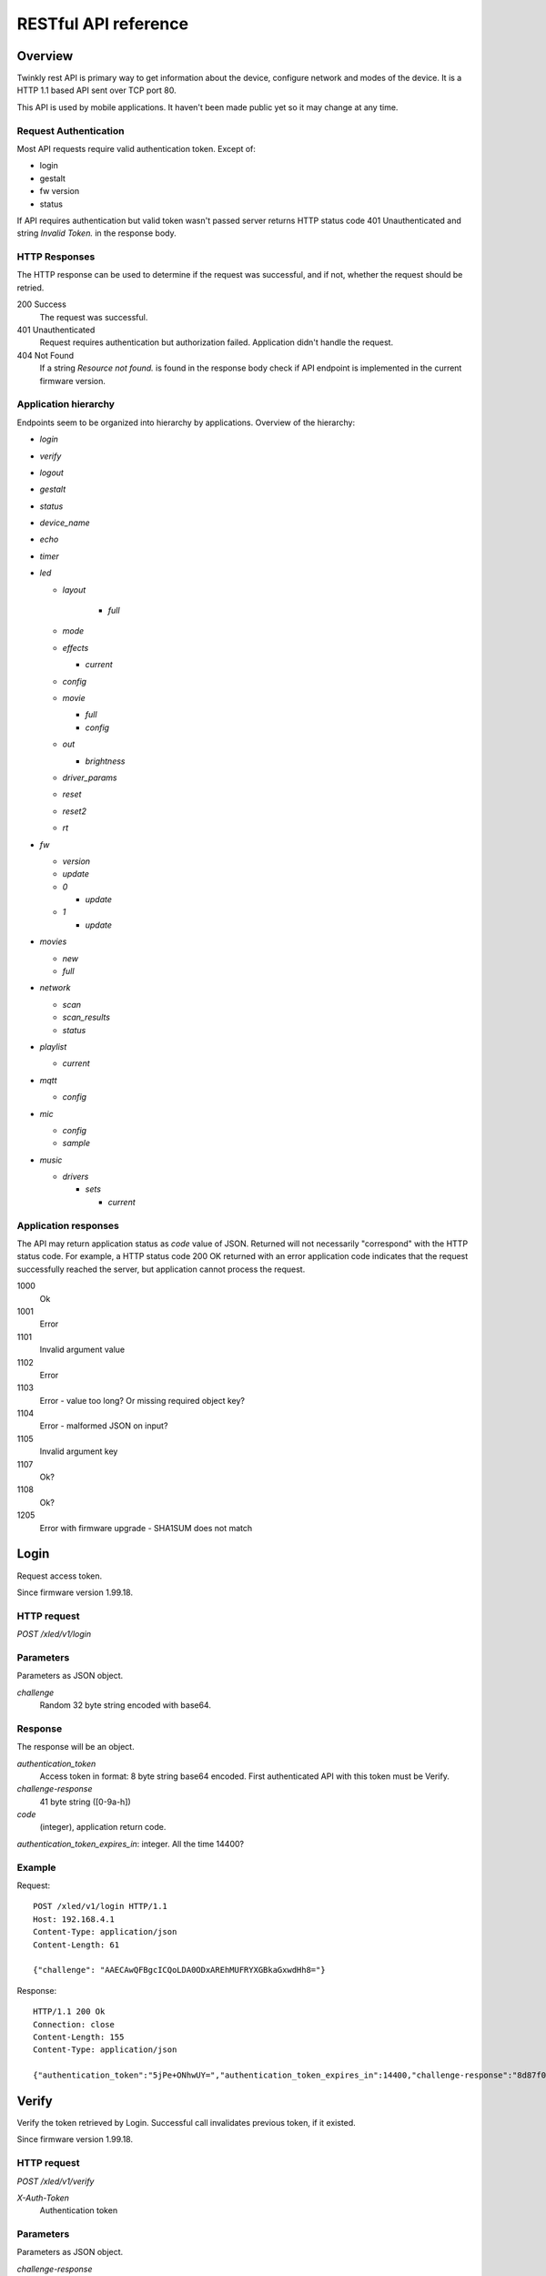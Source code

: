RESTful API reference
=====================

Overview
--------

Twinkly rest API is primary way to get information about the device, configure network and modes of the device. It is a HTTP 1.1 based API sent over TCP port 80.

This API is used by mobile applications. It haven't been made public yet so it may change at any time.

Request Authentication
``````````````````````

Most API requests require valid authentication token. Except of:

* login
* gestalt
* fw version
* status

If API requires authentication but valid token wasn't passed server returns HTTP status code 401 Unauthenticated and string `Invalid Token.` in the response body.

HTTP Responses
``````````````

The HTTP response can be used to determine if the request was successful, and if not, whether the request should be retried.

200 Success
	The request was successful.

401 Unauthenticated
	Request requires authentication but authorization failed. Application didn't handle the request.

404 Not Found
	If a string `Resource not found.` is found in the response body check if API endpoint is implemented in the current firmware version.

Application hierarchy
`````````````````````

Endpoints seem to be organized into hierarchy by applications. Overview of the hierarchy:

* `login`
* `verify`
* `logout`
* `gestalt`
* `status`
* `device_name`
* `echo`
* `timer`
* `led`

  * `layout`

	* `full`

  * `mode`
  * `effects`

    * `current`

  * `config`
  * `movie`

    * `full`
    * `config`

  * `out`

    * `brightness`

  * `driver_params`
  * `reset`
  * `reset2`
  * `rt`

* `fw`

  * `version`
  * `update`
  * `0`

    * `update`

  * `1`

    * `update`

* `movies`

  * `new`
  * `full`

* `network`

  * `scan`
  * `scan_results`
  * `status`

* `playlist`

  * `current`

* `mqtt`

  * `config`

* `mic`

  * `config`
  * `sample`

* `music`

  * `drivers`

    * `sets`

      * `current`

Application responses
`````````````````````

The API may return application status as `code` value of JSON. Returned will not necessarily "correspond" with the HTTP status code. For example, a HTTP status code 200 OK returned with an error application code indicates that the request successfully reached the server, but application cannot process the request.

1000
	Ok

1001
	Error

1101
	Invalid argument value

1102
	Error

1103
	Error - value too long? Or missing required object key?

1104
	Error - malformed JSON on input?

1105
	Invalid argument key

1107
	Ok?

1108
	Ok?

1205
	Error with firmware upgrade - SHA1SUM does not match

Login
-----

Request access token.

Since firmware version 1.99.18.

HTTP request
````````````

`POST /xled/v1/login`

Parameters
``````````

Parameters as JSON object.

`challenge`
	Random 32 byte string encoded with base64.

Response
````````

The response will be an object.

`authentication_token`
	Access token in format: 8 byte string base64 encoded. First authenticated API with this token must be Verify.

`challenge-response`
	41 byte string ([0-9a-h])

`code`
	(integer), application return code.

`authentication_token_expires_in`: integer. All the time 14400?

Example
````````

Request::

	POST /xled/v1/login HTTP/1.1
	Host: 192.168.4.1
	Content-Type: application/json
	Content-Length: 61

	{"challenge": "AAECAwQFBgcICQoLDA0ODxAREhMUFRYXGBkaGxwdHh8="}

Response::

	HTTP/1.1 200 Ok
	Connection: close
	Content-Length: 155
	Content-Type: application/json

	{"authentication_token":"5jPe+ONhwUY=","authentication_token_expires_in":14400,"challenge-response":"8d87f080947e343180da3f411df3997e3e9ae0cc","code":1000}

Verify
------

Verify the token retrieved by Login. Successful call invalidates previous token, if it existed.

Since firmware version 1.99.18.

HTTP request
````````````

`POST /xled/v1/verify`

`X-Auth-Token`
	Authentication token

Parameters
``````````

Parameters as JSON object.

`challenge-response`
	(optional) value returned by login request.

Response
````````

The response will be an object.

`code`
	(integer), application return code.

Example
````````

Request::

	POST /xled/v1/verify HTTP/1.1
	Host: 192.168.4.1
	Content-Type: application/json
	X-Auth-Token: 5jPe+ONhwUY=
	Content-Length: 66

	{"challenge-response": "8d87f080947e343180da3f411df3997e3e9ae0cc"}

Response::

	HTTP/1.1 200 Ok
	Connection: close
	Content-Length: 13
	Content-Type: application/json

	{"code":1000}

Logout
------

Probably invalidate access token. Doesn't work.

Since firmware version 1.99.18.

HTTP request
````````````

`POST /xled/v1/logout`

`X-Auth-Token`
	Authentication token

Response
````````

The response will be an object.

`code`
	(integer), application return code.

Example
````````

Request::

	POST /xled/v1/logout HTTP/1.1
	Host: 192.168.4.1
	Content-Type: application/json
	X-Auth-Token: 5jPe+ONhwUY=
	Content-Length: 2

	{}

Response::

	HTTP/1.1 200 Ok
	Connection: close
	Content-Length: 13
	Content-Type: application/json

	{"code":1000}

Device details
--------------

Gets information detailed information about the device.

Since firmware version 1.99.18.

HTTP request
````````````

`GET /xled/v1/gestalt`

Response
````````

The response will be an object.

For firmware family "D":

`product_name`
	(string) `Twinkly`

`product_version`
	(numeric string), e.g. "2"

`hardware_version`
	(numeric string), e.g. "6"

`bytes_per_led`
	(number), 4

`flash_size`
	(number), e.g. 16

`led_type`
	(number), e.g. 6

`led_version`
	(string) "1"

`product_code`
	(string), e.g. "TW105SEUP06"

`device_name`
	(string), name of the device - see section Device Name in Protocol details.

`rssi`
	(number), Received signal strength indication. Since firmware version: 2.1.0.

`uptime`
	(string) number as a string. Seconds since start. E.g. "60"

`hw_id`
	(string), see section Hardware ID in Protocol details.

`mac`
	(string) MAC address as six groups of two hexadecimal digits separated by colons (:).

`uuid`
	(string) UUID of the device. Since firmware version: 2.0.8. Device in family "D" has value 00000000-0000-0000-0000-000000000000.

`max_supported_led`
	(number), e.g. firmware family "D": 180 in firmware version 1.99.20, 224 in 1.99.24, 228 in 1.99.30, 255 in 2.0.0 and newer.

`base_leds_number`
	(number), e.g. 105

`number_of_led`
	(number), e.g. 105

`led_profile`
	(string) "RGB"

`frame_rate`
	(number), 25

`movie_capacity`
	(number), e.g. 719

`copyright`
	(string) "LEDWORKS 2017"

`code`
	(integer), application return code.

For firmware family "F" since firmware version 2.2.1:

`fw_family`
	(string) "F",

`product_name`
	(string) `Twinkly`

`hardware_version`
	(numeric string), "100"

`bytes_per_led`
	(number), 3

`flash_size`
	(number), 64

`led_type`
	(number), 14

`product_code`
	(string), e.g. "TWS250STP"

`device_name`
	(string), name of the device - see section Device Name in Protocol details.

`uptime`
	(string) number as a string. Miliseconds since start. E.g. "60000"

`hw_id`
	(string), see section Hardware ID in Protocol details.

`mac`
	(string) MAC address as six groups of two hexadecimal digits separated by colons (:). Address of a device in access point mode.

`uuid`
	(string) UUID of the device

`max_supported_led`
	(number), e.g. 510, since firmware version 2.4.14: 1020, since 2.4.22: 1200

`number_of_led`
	(number), e.g. 250

`led_profile`
	(string) "RGB"

`frame_rate`
	(number), e.g. 30.3, since firmware version 2.4.14: 17.86, since 2.4.16: 23.81, since 2.4.22: 25, since 2.4.30: 25.64, since 2.5.6: 24.

`measured_frame_rate`
	(number), e.g. 23.26. Since firmware version 2.5.6.

`movie_capacity`
	(number), e.g. 1984, since firmware version 2.4.14: 992

`copyright`
	(string) "LEDWORKS 2018"

`code`
	(integer), application return code.

For firmware family "G" since firmware version 2.4.21:

`fw_family`
	(string) "G",

`product_name`
	(string) `Twinkly`

`hardware_version`
	(numeric string), "100"

`flash_size`
	(number), 64

`led_type`
	(number), 12

`product_code`
	(string), e.g. "TWW210SPP" or "TWI190SPP"

`device_name`
	(string), name of the device - see section Device Name in Protocol details.

`uptime`
	(string) number as a string. Miliseconds since start. E.g. "60000"

`hw_id`
	(string), see section Hardware ID in Protocol details.

`mac`
	(string) MAC address as six groups of two hexadecimal digits separated by colons (:). Address of a device in access point mode.

`uuid`
	(string) UUID of the device

`max_supported_led`
	(number), e.g. 1200

`number_of_led`
	(number), e.g. 190 or 210

`led_profile`
	(string) "RGBW"

`frame_rate`
	(number), e.g. 28.57. Since firmware version 2.5.6: 24

`measured_frame_rate`
	(number), e.g. 27.78. Since firmware version 2.5.6.

`movie_capacity`
	(number), e.g. 992

`copyright`
	(string) "LEDWORKS 2018"

`wire_type`
	(integer), e.g. 1 or 4

`code`
	(integer), application return code.

Example
````````

Request::

	GET /xled/v1/gestalt HTTP/1.1
	Host: 192.168.4.1

Response from firmware family "D"::

	HTTP/1.1 200 Ok
	Connection: close
	Content-Length: 406
	Content-Type: application/json

	{"product_name":"Twinkly","product_version":"2","hardware_version":"6","flash_size":16,"led_type":6,"led_version":"1","product_code":"TW105SEUP06","device_name":"Twinkly_33AAFF","uptime":"60","hw_id":"0033aaff","mac":"5c:cf:7f:33:aa:ff","max_supported_led":224,"base_leds_number":105,"number_of_led":105,"led_profile":"RGB","frame_rate":25,"movie_capacity":719,"copyright":"LEDWORKS 2017","code":1000}

Response from firmware family "G"::

	HTTP/1.1 200 OK
	Server: esp-httpd/0.5
	Transfer-Encoding: chunked
	Content-Type: application/json

	{"product_name":"Twinkly","hardware_version":"100","bytes_per_led":4,"hw_id":"1cc190","flash_size":64,"led_type":12,"product_code":"TWI190SPP","fw_family":"G","device_name":"Twinkly_1CC190","uptime":"8107194","mac":"98:f4:ab:1c:c1:90","uuid":"E103C5A3-3398-4B77-AE1A-9D8998A5EB62","max_supported_led":1200,"number_of_led":190,"led_profile":"RGBW","frame_rate":28.57,"movie_capacity":992,"wire_type":4,"copyright":"LEDWORKS 2018","code":1000}

Get device name
---------------

Gets device name

Since firmware version 1.99.18.

HTTP request
````````````

`GET /xled/v1/device_name`

`X-Auth-Token`
	Authentication token

Response
````````

The response will be an object.

`name`
	(string) Device name.

`code`
	(integer), application return code.

Example
````````

Request::

	GET /xled/v1/device_name HTTP/1.1
	Host: 192.168.4.1
	X-Auth-Token: 5jPe+ONhwUY=

Response::

	HTTP/1.1 200 Ok
	Connection: close
	Content-Length: 37
	Content-Type: application/json

	{"name":"Twinkly_33AAFF","code":1000}

Set device name
---------------

Sets device name

Since firmware version 1.99.18.

HTTP request
````````````

`POST /xled/v1/device_name`

`X-Auth-Token`
	Authentication token

Parameters
``````````

Parameters as JSON object.

`name`
	(string) Desired device name. At most 32 characters.

Response
````````

The response will be an object.

`code`
	(integer), application return code. `1103` if too long.

Example
````````

Request::

	POST /xled/v1/device_name HTTP/1.1
	Host: 192.168.4.1
	Content-Type: application/json
	X-Auth-Token: 5jPe+ONhwUY=
	Content-Length: 26

	{"name": "Twinkly_33AAFF"}

Response::

	HTTP/1.1 200 Ok
	Connection: close
	Content-Length: 37
	Content-Type: application/json

	{"name":"Twinkly_33AAFF","code":1000}

Echo
----

Responds with requested message.

Since firmware version 1.99.18.

HTTP request
````````````

`POST /xled/v1/echo`

`X-Auth-Token`
	Authentication token

Parameters
``````````

Parameters must be an JSON object. There doesn't seem to be any requirement on a structure.

Response
````````

The response will be an object.

`code`
	(integer), application return code. Returns 1001 on error.

`json`
	(object), contents is the same as the request.

Example
````````

Request::

	POST /xled/v1/echo HTTP/1.1
	Host: 192.168.4.1
	Content-Type: application/json
	X-Auth-Token: 5jPe+ONhwUY=
	Content-Length: 23

	{"message": "Hello!"}}

Response::

	HTTP/1.1 200 Ok
	Connection: close
	Content-Length: 44
	Content-Type: application/json

	{"json":{"message":"Hello!"},"code":1000}

Get timer
---------

Gets time when lights should be turned on and time to turn them off.

Since firmware version 1.99.18.

HTTP request
````````````

`GET /xled/v1/timer`

`X-Auth-Token`
	Authentication token

Response
````````

The response will be an object.

`time_now`
	(integer) current time in seconds after midnight

`time_on`
	(number) time when to turn lights on in seconds after midnight. -1 if not set

`time_off`
	(number) time when to turn lights off in seconds after midnight. -1 if not set

`code`
	(integer), application return code. Since firmware family "G" version: 2.3.8 and family "F" version: 2.5.6.

Example
```````

Request::

	GET /xled/v1/timer HTTP/1.1
	Host: 192.168.4.1
	X-Auth-Token: 5jPe+ONhwUY=

Response::

	HTTP/1.1 200 Ok
	Connection: close
	Content-Length: 45
	Content-Type: application/json

	{"time_now":17083,"time_on":-1,"time_off":-1}

Set timer
---------

Sets time when lights should be turned on and time to turn them off.

Since firmware version 1.99.18.

HTTP request
````````````

`POST /xled/v1/timer`

`X-Auth-Token`
	Authentication token

Parameters
``````````

Parameters as JSON object.

`time_now`
	(integer) current time in seconds after midnight

`time_on`
	(number) time when to turn lights on in seconds after midnight. -1 if not set

`time_off`
	(number) time when to turn lights off in seconds after midnight. -1 if not set

Example
````````

Request to set current time to 2:00 AM, turn on lights at 1:00 AM and turn off at 4:00 AM::

	POST /xled/v1/timer HTTP/1.1
	Host: 192.168.4.1
	Content-Type: application/json
	X-Auth-Token: 5jPe+ONhwUY=
	Content-Length: 51

	{"time_now": 120, "time_on": 60, "time_off": 240}

Response::

	HTTP/1.1 200 Ok
	Connection: close
	Content-Length: 13
	Content-Type: application/json

	{"code":1000}

Get layout
----------

Since firmware version 1.99.18.

HTTP request
````````````

`GET /xled/v1/led/layout/full`

`X-Auth-Token`
	Authentication token

Response
````````

Parameters as JSON object.

`aspectXY`
	(integer), e.g. 0

`aspectXZ`
	(integer), e.g. 0

`coordinates`
	(array)

`source`
	(string enum)

`synthesized`
	(bool), e.g. false

`uuid`
	(string), e.g. "00000000-0000-0000-0000-000000000000"

Where each item of `coordinates` is an object:

`x`
	(number)

`y`
	(number)

`z`
	(number)

`source` is one of:

* "2d"
* "3d"

Upload layout
-------------

Since firmware version 1.99.18.

HTTP request
````````````

`POST /xled/v1/led/layout/full`

`X-Auth-Token`
	Authentication token

Parameters
``````````

Parameters as JSON object.

`aspectXY`
	(integer), e.g. 0

`aspectXZ`
	(integer), e.g. 0

`coordinates`
	(array)

`source`
	(string enum)

`synthesized`
	(bool), e.g. false

Where each item of `coordinates` is an object:

`x`
	(number)

`y`
	(number)

`z`
	(number)

`source` is one of:

* "2d"
* "3d"

Response
````````

The response will be an object.

`code`
	(integer), application return code.

`parsed_coordinates`
	(integer)

Get LED operation mode
-------------------------

Gets current LED operation mode.

Since firmware version 1.99.18.

HTTP request
````````````

`GET /xled/v1/led/mode`

`X-Auth-Token`
	Authentication token

Response
````````

The response will be an object.

`code`
	(integer), application return code.

`mode`
	(string) mode of operation.

`shop_mode`
	(integer), by default 0. Since firmware version 2.4.21.

Mode can be one of:

* `off` - lights are turned off
* `demo` - in demo mode
* `movie` - plays predefined or uploaded effect
* `rt` - receive effect in real time

Example
```````

Request::

	GET /xled/v1/led/mode HTTP/1.1
	Host: 192.168.4.1
	X-Auth-Token: 5jPe+ONhwUY=

Response::

	HTTP/1.1 200 OK
	Connection: close
	Content-Length: 28
	Content-Type: application/json

	{"mode":"movie","code":1000}

Set LED operation mode
----------------------

Changes LED operation mode.

Since firmware version 1.99.18.

HTTP request
````````````

`POST /xled/v1/led/mode`

`X-Auth-Token`
	Authentication token

Parameters
``````````

Parameters as JSON object.

`mode`
	(string) mode of operation.

`effect_id`
	(int), id of effect, e.g. 0. Set together with `mode: effect`.

Mode can be one of:

* `off` - turns off lights
* `demo` - starts predefined sequence of effects that are changed after few seconds
* `movie` - plays predefined or uploaded effect. If movie hasn't been set (yet) code 1104 is returned.
* `rt` - receive effect in real time
* `effect` - plays effect with `effect_id`
* `playlist` - plays a movie from a playlist. Since firmware version 2.5.6.

Response
````````

The response will be an object.

`code`
	(integer), application return code.

Example
````````

Request::

	POST /xled/v1/led/mode HTTP/1.1
	Host: 192.168.4.1
	Content-Type: application/json
	X-Auth-Token: 5jPe+ONhwUY=
	Content-Length: 15

	{"mode":"demo"}

Response::

	HTTP/1.1 200 Ok
	Connection: close
	Content-Length: 13
	Content-Type: application/json

	{"code":1000}

Get LED effects
---------------

Since firmware version 1.99.18.

HTTP request
````````````

`GET /xled/v1/led/effects`

`X-Auth-Token`
	Authentication token

Response
````````

The response will be an object.

`code`
	(integer), application return code.

`effects_number`
	(integer), e.g. 5 until firmware version 2.4.30 and 15 since firmware version 2.5.6.

`unique_ids`
	(array), since firmware version 2.5.6.

Item of `unique_ids` array is a UUID string. Default values are "00000000-0000-0000-0000-000000000001" up until "00000000-0000-0000-0000-00000000000F".

Example
````````
Request::

	GET /xled/v1/led/effects HTTP/1.1
	Host: 192.168.4.1
	Content-Type: application/json
	X-Auth-Token: 5jPe+ONhwUY=

Response::

	HTTP/1.1 200 Ok
	Connection: close
	Content-Length: 32
	Content-Type: application/json

	{"effects_number":5,"code":1000}

Get current LED effect
----------------------

Since firmware version 1.99.18.

HTTP request
````````````

`GET /xled/v1/led/effects/current`

`X-Auth-Token`
	Authentication token

Response
````````

The response will be an object.

`code`
	(integer), application return code.

`unique_id`
	(string), UUID. Since firmware version 2.5.6.

`effect_id`
	(integer), e.g. 0

Example
````````
Request::

	GET /xled/v1/led/effects/current HTTP/1.1
	Host: 192.168.4.1
	Content-Type: application/json
	X-Auth-Token: 5jPe+ONhwUY=

Response::

	HTTP/1.1 200 Ok
	Connection: close
	Content-Length: 27
	Content-Type: application/json

	{"effect_id":0,"code":1000}

Get LED config
--------------

Since firmware version 1.99.18.

HTTP request
````````````

`GET /xled/v1/led/config`

`X-Auth-Token`
	Authentication token

Response
````````

The response will be an object.

`strings`
	Array of objects

`code`
	(integer), application return code. Since firmware version: 1.99.20.

Item of strings array is object:

`first_led_id`
	(integer), e.g. 0

`length`
	(integer), e.g. 105

Example
```````

Request::

	GET /xled/v1/led/config HTTP/1.1
	Host: 192.168.4.1
	X-Auth-Token: 5jPe+ONhwUY=

Response from firmware family "D"::

	HTTP/1.1 200 Ok
	Connection: close
	Content-Length: 57
	Content-Type: application/json

	{"strings":[{"first_led_id":0,"length":105}],"code":1000}

Response from Icicle firmware family "G"::

	HTTP/1.1 200 OK
	Server: esp-httpd/0.5
	Transfer-Encoding: chunked
	Content-Type: application/json

	{"strings":[{"first_led_id":0,"length":95},{"first_led_id":95,"length":95}],"code":1000}

Set LED config
--------------

Since firmware version 1.99.18.

HTTP request
````````````

`POST /xled/v1/led/config`

`X-Auth-Token`
	Authentication token

Parameters
``````````

Parameters as JSON object.

`strings`
	Array of objects

Item of strings array is object:

`first_led_id`
	(integer), e.g. 0

`length`
	(integer), e.g. 105

Response
````````

The response will be an object.

`code`
	(integer), application return code.

Example
```````

Request::

	POST /xled/v1/led/config HTTP/1.1
	Host: 192.168.4.1
	X-Auth-Token: 5jPe+ONhwUY=
	Content-Type: application/json
	Content-Length: 45

	{"strings":[{"first_led_id":0,"length":100}]}

Response::

	HTTP/1.1 200 Ok
	Connection: close
	Content-Length: 13
	Content-Type: application/json

	{"code":1000}

Upload full movie
-----------------

Effect is sent in body of the request. If mode is `movie` it starts playing this effect.

Since firmware version 1.99.18.

HTTP request
````````````

`POST /xled/v1/led/movie/full`

`X-Auth-Token`
	Authentication token

`Content-Type`
	"application/octet-stream"

Response
````````

The response will be an object.

`code`
	(integer), application return code.

`frames_number`
	(integer) number of received frames

Get LED movie config
--------------------

Since firmware version 1.99.18.

HTTP request
````````````

`GET /xled/v1/led/movie/config`

`X-Auth-Token`
	Authentication token

Response
````````

The response will be an object.

`frame_delay`
	(integer)

`leds_number`
	(integer) seems to be total number of LEDs to use

`loop_type`
	(integer), e.g. 0

`frames_number`
	(integer)

`sync`
	(object)

`mic`
	(object), since firmware family "G" version 2.4.21 until 2.4.30 and firmware family "F" version 2.4.14 until 2.4.30.

`code`
	(integer), application return code.

Contents of object `sync`:

`mode`
	(string)

`slave_id`
	(string), e.g. "". Defined if mode is "slave". Since firmware version 2.5.6 not present if empty

`master_id`
	(string), e.g. "". Defined if mode is "slave" or "master". Since firmware version 2.5.6 not present if empty

`compat_mode`
	(number), default 0. Since firmware version 2.5.6.

Contents of object `mic`:

`filters`
	array of objects

`brightness_depth`
	(integer)

`hue_depth`
	(integer)

`value_depth`
	(integer)

`saturation_depth`
	(integer)

Contents of `mode` is one of:

* "none"
* "master"
* "slave"

Contents of `compat_mode` is one of:

* 0
* 1 - maybe if joined with older version, e.g. gen I device?

Example
```````

Request::

	GET /xled/v1/led/movie/config HTTP/1.1
	Host: 192.168.4.1
	X-Auth-Token: 5jPe+ONhwUY=

Response from firmware family "D"::

	HTTP/1.1 200 Ok
	Connection: close
	Content-Length: 134
	Content-Type: application/json

	{"frame_delay":40,"leds_number":105,"loop_type":0,"frames_number":325,"sync":{"mode":"none","slave_id":"","master_id":""},"code":1000}

Response from firmware family "G"::

	HTTP/1.1 200 OK
	Server: esp-httpd/0.5
	Transfer-Encoding: chunked
	Content-Type: application/json

	{"frame_delay":0,"leds_number":0,"loop_type":0,"frames_number":0,"sync":{"mode":"none","slave_id":"","master_id":""},"mic":{"filters":[],"brightness_depth":0,"hue_depth":0,"value_depth":0,"saturation_depth":0},"code":1000}

Set LED movie config
--------------------

Since firmware version 1.99.18.

HTTP request
````````````

`POST /xled/v1/led/movie/config`

`X-Auth-Token`
	Authentication token

Parameters
``````````

Parameters as JSON object.

`frame_delay`
	(integer) the delay in milliseconds between two consecutive frames. For *n* fps, this is *1000 / n*.

`leds_number`
	(integer) seems to be total number of LEDs to use

`frames_number`
	(integer)

Response
````````

The response will be an object.

`code`
	(integer), application return code.

Get current brightness
----------------------

Gets the current brightness level.

* For devices with firmware family "D" since version 2.3.5.
* For devices with firmware family "F" since 2.4.2.
* For devices with firmware family "G" since version 2.4.21.

HTTP request
````````````

`GET /xled/v1/led/out/brightness`

`X-Auth-Token`
	Authentication token

Response
````````

The response will be an object.

`code`
	(integer), application return code.

`mode`
	(string) one of "enabled" or "disabled".

`value`
	(integer) brightness level in range of 0..255

Mode string displays if the dimming is applied. The led shines at full
brightness regardless of what value is set if the `mode` is `disabled`.
Brightness level value seems to represent percent so 0 is dark and maximum
meaningful value is 100. Greater values doesn't seem to have any effect.

Example
```````

Request::

	GET /xled/v1/led/out/brightness HTTP/1.1
	Host: 192.168.4.1
	X-Auth-Token: 5jPe+ONhwUY=

Response::

	HTTP/1.1 200 Ok
	Connection: close
	Content-Length: 37
	Content-Type: application/json

	{"value":"100,"mode":"enabled","code":1000}

Set brightness
--------------

Since firmware version: 2.3.5.

HTTP request
````````````

`POST /xled/v1/led/out/brightness`

`X-Auth-Token`
	Authentication token

Parameters
``````````

Parameters as JSON object.

`mode`
	(string) one of "enabled", "disabled"

`type`
	(string) always "A"

`value`
	(integer) brightness level in range of 0..255

When `mode` is "disabled" no dimming is applied and the led works at full
brightness. It is not necessary to submit all the parameters, basically it
would work if only `value` or `mode` is supplied. `type` parameter can be
omitted, and the only value seen on the wire was "A". Brightness level value
seems to represent percent so 0 is dark and maximum meaningful value is 100.
Greater values doesn't seem to have any effect.

Response
````````

The response will be an object.

`code`
	(integer), application return code.

Example
```````

Set the brightness level to 10%:

Request::

	POST /xled/v1/led/out/brightness HTTP/1.1
	Host: 192.168.4.1
	X-Auth-Token: 5jPe+ONhwUY=
	Content-Type: application/json
	Content-Length: 45

	{"mode":"enabled","type": "A","value": "100"}

Response::

	HTTP/1.1 200 Ok
	Connection: close
	Content-Length: 13

	{"code":1000}

Set LED driver parameters
-------------------------

Since firmware version 1.99.18.

HTTP request
````````````

`POST /xled/v1/led/driver_params`

`X-Auth-Token`
	Authentication token

Parameters
``````````

Parameters as JSON object.

`t0h`
	(integer)

`t0l`
	(integer)

`t1h`
	(integer)

`t1l`
	(integer)

`tendh`
	(integer)

`tendl`
	(integer)

Response
````````

The response will be an object.

`code`
	(integer), application return code

Reset LED
---------

HTTP request
````````````

`GET /xled/v1/led/reset`

`X-Auth-Token`
	Authentication token

Response
````````

The response will be an object.

`code`
	(integer), application return code.

Reset2 LED
----------

Maybe reboot?

HTTP request
````````````

`GET /xled/v1/led/reset2`

`X-Auth-Token`
	Authentication token

Response
````````

The response will be an object.

`code`
	(integer), application return code.

Send Realtime Frame
-------------------

Used by application during lights mapping.

Frame without any header is sent in the request body.

HTTP request
````````````

`POST /xled/v1/led/rt/frame`

`X-Auth-Token`
	Authentication token

`Content-Type`
	"application/octet-stream"

Response
````````

The response will be an object.

`code`
	(integer), application return code.

Get firmware version
--------------------

Note: no authentication needed.

Since firmware version 1.99.18.

HTTP request
````````````

`GET /xled/v1/fw/version`

Response
````````

The response will be an object.

`code`
	(integer), application return code.

`version`
	(string)

Example
````````

Request::

	GET /xled/v1/fw/version HTTP/1.1
	Host: 192.168.4.1
	Accept: */*

Response::

	HTTP/1.1 200 Ok
	Connection: close
	Content-Length: 33
	Content-Type: application/json

	{"version":"1.99.24","code":1000}

Get Status
----------

Since firmware version 1.99.18.

HTTP request
````````````

`GET /xled/v1/status`

Response
````````

The response will be an object.

`code`
	(integer), application return code.

Example
````````

Request::

	GET /xled/v1/status HTTP/1.1
	Host: 192.168.4.1
	Content-Type: application/json

Response::

	HTTP/1.1 200 Ok
	Connection: close
	Content-Length: 13
	Content-Type: application/json

	{"code":1000}

Update firmware
---------------

Initiates firmware update.

Since firmware version 1.99.18.

HTTP request
````````````

`POST /xled/v1/fw/update`

`X-Auth-Token`
	Authentication token

Parameters
``````````

Parameters as JSON object.

`checksum`
	(object)

Checksum object parameters for generation I devices:

`stage0_sha1sum`
	(string) SHA1 digest of first stage

`stage1_sha1sum`
	(string) SHA1 digest of second stage

Checksum object parameters for generation II devices:

`stage0_sha1sum`
	(string) SHA1 digest of first stage

Response
````````

The response will be an object.

`code`
	(integer), application return code.

Example
````````

Request for generation I device::

	POST /xled/v1/fw/update HTTP/1.1
	X-Auth-Token: 5jPe+ONhwUY=
	Content-Type: application/json
	Content-Length: 134
	Host: 192.168.4.1

	{"checksum":{"stage0_sha1sum":"1c705292285a1a5b8558f7b39abd22c5550606b5","stage1_sha1sum":"ac691b8d4563dcdbb3f837bf3db2ebf56fe77fbe"}}

Response::

	HTTP/1.1 200 Ok
	Connection: close
	Content-Length: 13
	Content-Type: application/json

	{"code":1000}

Upload first stage of firmware
------------------------------

First stage of firmware is uploaded in body of the request.

Since firmware version 1.99.18.

HTTP request
````````````

`POST /xled/v1/fw/0/update`

`X-Auth-Token`
	Authentication token

`Content-Type`
	"application/octet-stream"

Response
````````

The response will be an object.

`code`
	(integer), application return code.

`sha1sum`
	SHA1 digest of uploaded firmware.

Upload second stage of firmware
-------------------------------

Second stage of firmware is uploaded in body of the request.

Since firmware version 1.99.18.

Used only for generation I devices.

HTTP request
````````````

`POST /xled/v1/fw/1/update`

`X-Auth-Token`
	Authentication token

`Content-Type`
	"application/octet-stream"

Response
````````

The response will be an object.

`code`
	(integer), application return code.

`sha1sum`
	SHA1 digest of uploaded firmware.

Get list of movies
------------------

Available since firmware version 2.5.6.

HTTP request
````````````

`GET /xled/v1/movies`

`X-Auth-Token`
	Authentication token

Response
````````

The response will be an object.

`code`
	(integer), application return code.

`movies`
	Array of objects

`available_frames`
	(integer), e.g. 992

`max_capacity`
	(integer), e.g. 992

Where each item of `movies` is an object.

`id`
	(integer), e.g. 0

`name`
	(string)

`unique_id`
	(string), UUID

`descriptor_type`
	(string), e.g "rgbw_raw" for firmware family "G" or "rgb_raw" for firmware family "F"

`leds_per_frame`
	(integer), e.g. 210

`frames_number`
	(integer), e.g. 4

`fps`
	(integer), e.g. 0

Example
````````

Request::

	GET /xled/v1/movies HTTP/1.1
	Host: 192.168.1.2
	X-Auth-Token: 5jPe+ONhwUY=

Response with empty list of movies::

	HTTP/1.1 200 OK
	Server: esp-httpd/0.5
	Transfer-Encoding: chunked
	Content-Type: application/json

	{"movies":[],"available_frames":992,"max_capacity":992,"code":1000}

Delete movies
-------------

Available since firmware version 2.5.6.

HTTP request
````````````

`DELETE /xled/v1/movies`

`X-Auth-Token`
	Authentication token

Response
````````

The response will be an object.

`code`
	(integer), application return code.

Create new movie entry
----------------------

Available since firmware version 2.5.6.

HTTP request
````````````

`POST /xled/v1/movies/new`

`X-Auth-Token`
	Authentication token

Parameters
``````````

Parameters as JSON object.

`name`
	(string)

`unique_id`
	(string), UUID

`descriptor_type`
	(string), e.g "rgbw_raw",

`leds_per_frame`
	(integer), e.g. 210

`frames_number`
	(integer), e.g. 4

`fps`
	(integer), e.g. 0

Response
````````

The response will be an object.

`code`
	(integer), application return code.

Upload new movie to list of movies
----------------------------------

Available since firmware version 2.5.6.

Effect is received in body of the request. This call must be preceeded by a call to `movies/new`.

HTTP request
````````````

`POST /xled/v1/movies/full`

`X-Auth-Token`
	Authentication token

`Content-Type`
	"application/octet-stream"

Response
````````

The response will be an object.

`code`
	(integer), application return code.


Initiate WiFi network scan
--------------------------

Since firmware version 1.99.18.

HTTP request
````````````

`GET /xled/v1/network/scan`

`X-Auth-Token`
	Authentication token

Response
````````

The response will be an object.

`code`
	(integer), application return code.

Get results of WiFi network scan
--------------------------------

Since firmware version 1.99.18.

HTTP request
````````````

`GET /xled/v1/network/scan_results`

`X-Auth-Token`
	Authentication token

Response
````````

The response will be an object.

`code`
	(integer), application return code.

`networks`
	Array of objects

Item of networks array is object:

`ssid`
	(string)

`mac`
	(string)

`rssi`
	(number) negative number

`channel`
	(integer)

`enc`
	One of numbers 0 (Open), 1 (WEP), 2 (WPA-PSK), 3 (WPA2-PSK), 4 (WPA-PSK + WPA2-PSK), 5 (WPA2-EAP).

Response seems to correspond with `AT command CWLAP <https://github.com/espressif/ESP8266_AT/wiki/CWLAP>`_.

Get network status
------------------

Gets network mode operation.

Since firmware version 1.99.18.

HTTP request
````````````

`GET /xled/v1/network/status`

`X-Auth-Token`
	Authentication token

Response
````````
The response will be an object.

`mode`
	(enum) 1 or 2

`station`
	(object)

`ap`
	(object)

`code`
	(integer), application return code.

Contents of object `station` for firmware family "D":

`ssid`
	(string), SSID of a WiFi network to connect to

`ip`
	(string), IP address of the device

`gw`
	(string), IP address of the gateway

`mask`
	(string), subnet mask

`status`
	(integer), status of the network connection: 5 = connected, 255 = AP is used

Contents of object `station` for firmware family "G" since firmware version 2.4.21 and "F" since 2.2.1:

`ssid`
	(string), SSID of a WiFi network to connect to. If empty string is passed it defaults to prefix `ESP_` instead of `Twinkly_`.

`ip`
	(string), IP address of the device

`gw`
	(string), IP address of the gateway

`mask`
	(string), subnet mask

Contents of object `ap`:

`ssid`
	(string), SSID of the device

`channel`
	(integer), channel number

`ip`
	(string), IP address

`enc`
	(enum), 0 for no encryption, 2 for WPA1, 3 for WPA2, 4 for WPA1+WPA2

`ssid_hidden`
	(integer), default 0. Since firmware version 2.4.25.

`max_connection`
	(integer), default 4. Since firmware version 2.4.25.

`password_changed`
	(integer), either hidden or set to 1 if default password for AP was changed.

Example
````````

Request::

	GET /xled/v1/network/status HTTP/1.1
	Host: 192.168.1.2
	X-Auth-Token: 5jPe+ONhwUY=

Response::

	HTTP/1.1 200 Ok
	Connection: close
	Content-Length: 187
	Content-Type: application/json

	{"mode":1,"station":{"ssid":"home","ip":"192.168.1.2","gw":"192.168.1.1","mask":"255.255.255.0","status":5},"ap":{"ssid":"Twinkly_33AAFF","channel":11,"ip":"0.0.0.0","enc":0},"code":1000}

Set network status
------------------

Sets network mode operation.

Since firmware version 1.99.18.

HTTP request
````````````

`POST /xled/v1/network/status`

`X-Auth-Token`
	Authentication token

Parameters
``````````

Parameters as JSON object.

`mode`
	(enum), required: 1 or 2

`station`
	(object) optional, if mode set to 1 this parameter could provide additional details.

`ap`
	(object) optional, if mode set to 2 this parameter could provide additional details.

`station` object parameters:

`dhcp`
	(integer) 1

`ssid`
	(string) SSID of a WiFi network until firmare version 2.4.25

`encssid`
	(string) encrypted SSID of a WiFi network since firmare version 2.4.30.

`encpassword`
	(string) encrypted password.

`ap` object parameters:

`ssid`
	(string), required SSID of a WiFi network

`encpassword`
	(string), optional encrypted password.

`password`
	(string), optional plaintext password. Since firmware version 2.5.25 (?).

`enc`
	(enum), optional type of encryption. See above in Get network status. Defaults to 0 if not part of the request. If a request has `enc` value 1, get will return 0 as well.

`channel`
	(integer), optional

`ssid_hidden`
	(integer), optional, 0 to broadcast SSID, 1 to hide. Since firmware version 2.4.25.

`max_connection`
	(integer), optional, value from 1 to 4. Since firmware version 2.4.25.

Response
````````

The response will be an object.

`code`
	(integer), application return code.

Example
````````

Request to change network mode to client and connect to SSID "home" with password "Twinkly". Encoded with MAC address '5C:CF:7F:33:AA:FF'::

	POST /xled/v1/network/status HTTP/1.1
	Host: 192.168.4.1
	Content-Type: application/json
	X-Auth-Token: 5jPe+ONhwUY=
	Content-Length: 150

	{"mode":1,"station":{"ssid":"home","encpassword":"e4XXiiUhg4J1FnJEfUQ0BhIji2HGVk1NHU5vGCHfyclFdX6R8Nd9BSXVKS5nj2FXGU6SWv9CIzztfAvGgTGLUw==","dhcp":1}}

Request to change network mode to AP::

	POST /xled/v1/network/status HTTP/1.1
	Host: 192.168.1.100
	Content-Type: application/json
	X-Auth-Token: 5jPe+ONhwUY=
	Content-Length: 10

	{"mode":2}

Get MQTT configuration
----------------------

* For devices with firmware family "D" since version 2.0.22.
* For devices with firmware family "F" since version 2.4.2.
* For devices with firmware family "G" since version 2.4.21.

HTTP request
````````````

`GET /xled/v1/mqtt/config`

`X-Auth-Token`
	Authentication token

Response
````````

The response will be an object.

For firmware family "D":

`code`
	(integer), application return code.

`broker_host`
	(string), hostname of broker. By default `mqtt.twinkly.com`.

`broker_port`
	(integer), destination port of broker. By default "1883".

`client_id`
	(string), see section MQTT Client ID in Protocol details.

`encryption_key_set`
	(bool), by default "False"

`keep_alive_interval`
	(integer), by default "180".

`user`
	(string), by default "twinkly_noauth"

For firmware family "G" since firmware version 2.4.21 and "F" since 2.4.2:

`code`
	(integer), application return code.

`broker_host`
	(string), hostname of broker. By default `mqtt.twinkly.com`.

`broker_port`
	(integer), destination port of broker. By default "8883".

`client_id`
	(string), see section MQTT Client ID in Protocol details.

`keep_alive_interval`
	(integer), by default "60".

`user`
	(string), by default "twinkly32"

`password`
	(string), only in firmware family "F" since 2.4.2 until 2.4.14.

Example
````````

Request::

	GET /xled/v1/mqtt/config HTTP/1.1
	Host: 192.168.4.1
	Content-Type: application/json
	X-Auth-Token: mfqEJHHKJR8=

Response from firmware family "D"::

	HTTP/1.1 200 Ok
	Connection: close
	Content-Length: 169
	Content-Type: application/json

	{"broker_host":"mqtt.twinkly.com","broker_port":1883,"client_id":"5CCF7F33AAFF","user":"twinkly_noauth","keep_alive_interval":180,"encryption_key_set":false,"code":1000}

Response from firmware family "G"::

	HTTP/1.1 200 OK
	Server: esp-httpd/0.5
	Transfer-Encoding: chunked
	Content-Type: application/json

	{"broker_host":"mqtt.twinkly.com","broker_port":8883,"client_id":"98F4AB1CC190","user":"twinkly32","keep_alive_interval":60,"code":1000}

Set MQTT configuration
----------------------

Since firmware version: 2.0.22

HTTP request
````````````

`POST /xled/v1/mqtt/config`

`X-Auth-Token`
	Authentication token

Parameters
``````````

Parameters as JSON object.

For firmware family "D" since firmware version 2.0.22 and firmware family "G" since firmware version 2.4.21 and firmware family "F" since version 2.4.2:

`broker_host`
	(string), optional hostname of a broker

`client_id`
	(string), optional

`keep_alive_interval`
	(integer), optional

`user`
	(string), optional

Response
````````

The response will be an object.

`code`
	(integer), application return code.

Get playlist
------------

Available since firmware version 2.5.6.

HTTP request
````````````

`GET /xled/v1/playlist`

`X-Auth-Token`
	Authentication token

Response
````````

The response will be an object.

`code`
	(integer), application return code.

`entries`
	Array of objects

Where each item of `entries` is an object.

`duration`
	(integer), in seconds, e.g. 10

`unique_id`
	(string), UUID

Example
````````

Request::

	GET /xled/v1/movies HTTP/1.1
	Host: 192.168.1.2
	X-Auth-Token: 5jPe+ONhwUY=

Response::

	HTTP/1.1 200 OK
	Server: esp-httpd/0.5
	Transfer-Encoding: chunked
	Content-Type: application/json

	{"entries":[],"code":1000}

Create playlist
---------------

Available since firmware version 2.5.6.

HTTP request
````````````

`POST /xled/v1/playlist`

`X-Auth-Token`
	Authentication token

Parameters
``````````

Parameters as JSON object.

`entries`
	Array of objects

Where each item of `entries` is an object.

`duration`
	(integer), in seconds, e.g. 10

`unique_id`
	(string), UUID

Response
````````

The response will be an object.

`code`
	(integer), application return code.

Delete playlist
---------------

Available since firmware version 2.5.6.

HTTP request
````````````

`DELETE /xled/v1/playlist`

`X-Auth-Token`
	Authentication token

Response
````````

The response will be an object.

`code`
	(integer), application return code.

Get current playlist entry
--------------------------

Available since firmware version 2.5.6.

HTTP request
````````````

`GET /xled/v1/playlist/current`

`X-Auth-Token`
	Authentication token

Response
````````

The response will be an object.

`id`
	(integer), 0
`unique_id`
	(string), UUID
`name`
	(string)
`code`
	(integer), application return code.

Get mic config
--------------

Since firmware version 2.4.2 until 2.4.30.

HTTP request
````````````

`GET /xled/v1/mic/config`

`X-Auth-Token`
	Authentication token

Response
````````

The response will be an object.

`filters`
	array of objects

`silence_threshold`
	(integer), default 0

`active_range`
	(integer), default 0

`brightness_depth`
	(integer), default 255

`hue_depth`
	(integer), default 255

`value_depth`
	(integer), default 255

`saturation_depth`
	(integer), default 255

`code`
	(integer), application return code.

Example
```````

Request::

	GET /xled/v1/mic/config HTTP/1.1
	Host: 192.168.4.1
	X-Auth-Token: 5jPe+ONhwUY=

Response::

	HTTP/1.1 200 OK
	Server: esp-httpd/0.5
	Transfer-Encoding: chunked
	Content-Type: application/json

	{"filters":[],"silence_threshold":0,"active_range":0,"brightness_depth":255,"hue_depth":255,"value_depth":255,"saturation_depth":255,"code":1000}

Get mic sample
--------------

Since firmware version 2.4.2 until 2.4.30.

HTTP request
````````````

`GET /xled/v1/mic/sample`

`X-Auth-Token`
	Authentication token

Response
````````

The response will be an object.

`sampled_value`
	(integer), e.g. 0

`code`
	(integer), application return code.

Example
```````

Request::

	GET /xled/v1/mic/sample HTTP/1.1
	Host: 192.168.4.1
	X-Auth-Token: 5jPe+ONhwUY=

Response::

	HTTP/1.1 200 OK
	Server: esp-httpd/0.5
	Transfer-Encoding: chunked
	Content-Type: application/json

	{"sampled_value":0,"code":1000}

Get summary
-----------

Since firmware version 2.5.6.

HTTP request
````````````

`GET /xled/v1/summary`

`X-Auth-Token`
	Authentication token

Response
````````

The response will be an object.

`led_mode`
	(object) corresponds to response of Get LED operation mode without `code`.

`timer`
	(object) corresponds to response of Get Timer without `code`.

`music`
	(object)

`music`
	Array of objects

`group`
	(object) corresponds to `sync` object from response of Get LED movie config without `code`.

`layout`
	(object)

`code`
	(integer), application return code.

Where `music` contains:

`enabled`
	(integer), e.g. 1

`active`
	(integer), e.g. 0

`current_driverset`
	(integer), e.g. 1

Where each item of `filters` is an object:

`filter`
	(string), one of "brightness", "hue", "saturation"

`config`
	(object)

Where `config` consists of:

`value`
	(integer), e.g. 0

`mode`
	(string), e.g. "disabled"

Object `layout` consists of:

`uuid`
	(string) UUID

Get music drivers
-----------------

Since firmware version 2.5.6.

HTTP request
````````````

`GET /xled/v1/music/drivers`

`X-Auth-Token`
	Authentication token

Response
````````

The response will be an object.

`drivers_number`
	(integer), e.g. 26

`unique_ids`
	(array), each entry is UUID string

`code`
	(integer), application return code.

Get music drivers sets
----------------------

Since firmware version 2.5.6.

HTTP request
````````````

`GET /xled/v1/music/drivers/sets`

`X-Auth-Token`
	Authentication token

Response
````````

The response will be an object.

`current`
	(integer), e.g. 26

`count`
	(integer), e.g. 3

`driversets`
	(array)

`code`
	(integer), application return code.

Where each item of `driversets` is an object:

`id`
	(integer)

`count`
	(integer)

`unique_ids`
	(array), each entry is UUID string

Get current music driverset
---------------------------

Since firmware version 2.5.6.

HTTP request
````````````

`GET /xled/v1/music/drivers/sets/current`

`X-Auth-Token`
	Authentication token

Response
````````

The response will be an object.

`driverset_id`
	(integer), e.g. 0

`code`
	(integer), application return code.
